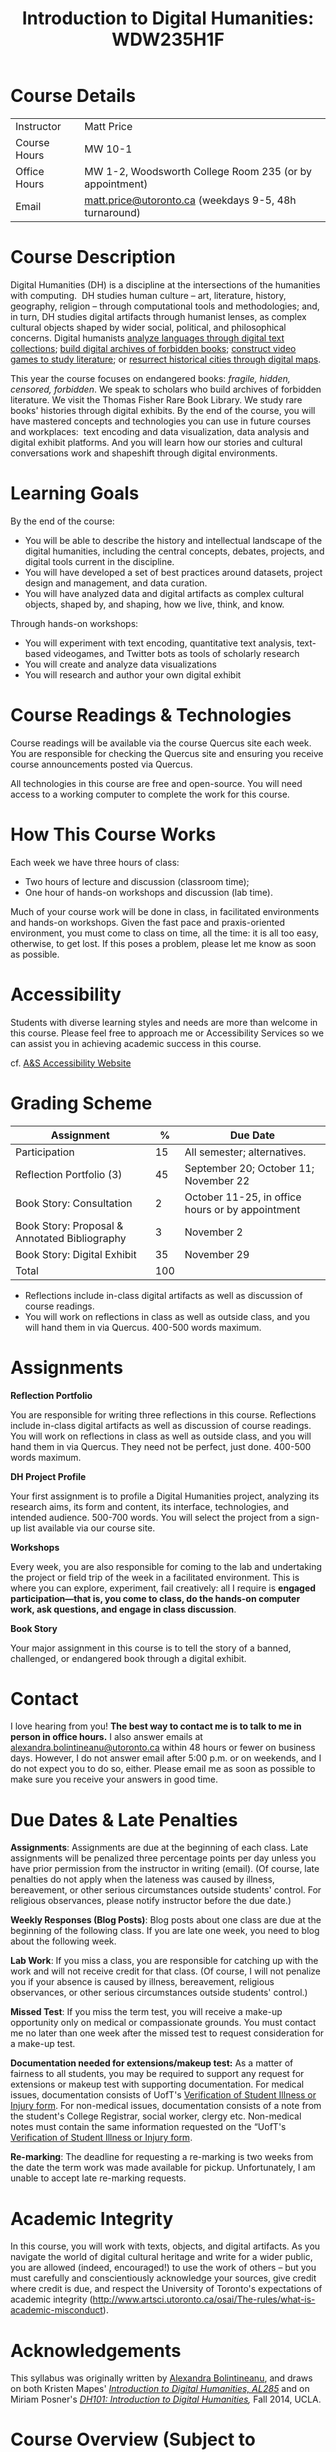 #+MACRO: ts (eval(mwp-get-ts+7  'org-mwp-classtimes-calibrate 2))
#+TITLE: Introduction to Digital Humanities: WDW235H1F
#+STARTUP: customtime
#+ORG_LMS_COURSEID: 99251
# #+IS_PUBLIC: t

* Course Details
   :PROPERTIES:
   :CUSTOM_ID: course-details
   :END:

| Instructor   | Matt Price                                              |
| Course Hours | MW 10-1                                                 |
| Office Hours | MW 1-2, Woodsworth College Room 235 (or by appointment) |
| Email        | [[mailto:alexandra.bolintineanu@utoronto.ca][matt.price@utoronto.ca]] (weekdays 9-5, 48h turnaround)   |


* Course Description
   :PROPERTIES:
   :CUSTOM_ID: course-description
   :END:

Digital Humanities (DH) is a discipline at the intersections of the humanities with computing.  DH studies human culture -- art, literature, history, geography, religion -- through computational tools and methodologies; and, in turn, DH studies digital artifacts through humanist lenses, as complex cultural objects shaped by wider social, political, and philosophical concerns. Digital humanists [[http://www.doe.utoronto.ca][analyze languages through digital text collections]]; [[https://samizdat.library.utoronto.ca/][build digital archives of forbidden books]]; [[http://sites.utm.utoronto.ca/gillespie/content/welcome-book-fame][construct video games to study literature]]; or [[https://decima-map.net/][resurrect historical cities through digital maps]].

This year the course focuses on endangered books: /fragile, hidden, censored, forbidden/. We speak to scholars who build archives of forbidden literature. We visit the Thomas Fisher Rare Book Library. We study rare books' histories through digital exhibits. By the end of the course, you will have mastered concepts and technologies you can use in future courses and workplaces:  text encoding and data visualization, data analysis and digital exhibit platforms. And you will learn how our stories and cultural conversations work and shapeshift through digital environments.

* Learning Goals
   :PROPERTIES:
   :CUSTOM_ID: learning-goals
   :END:

By the end of the course:

- You will be able to describe the history and intellectual landscape of the digital humanities, including the central concepts, debates, projects, and digital tools current in the discipline.
- You will have developed a set of best practices around datasets, project design and management, and data curation.
- You will have analyzed data and digital artifacts as complex cultural objects, shaped by, and shaping, how we live, think, and know.

Through hands-on workshops:

- You will experiment with text encoding, quantitative text analysis, text-based videogames, and Twitter bots as tools of scholarly research
- You will create and analyze data visualizations
- You will research and author your own digital exhibit

* Course Readings & Technologies
   :PROPERTIES:
   :CUSTOM_ID: course-readings-technologies
   :END:

Course readings will be available via the course Quercus site each week. You are responsible for checking the Quercus site and ensuring you receive course announcements posted via Quercus.

All technologies in this course are free and open-source. You will need access to a working computer to complete the work for this course.

* How This Course Works
   :PROPERTIES:
   :CUSTOM_ID: how-this-course-works
   :END:

Each week we have three hours of class:

- Two hours of lecture and discussion (classroom time);
- One hour of hands-on workshops and discussion (lab time).

Much of your course work will be done in class, in facilitated environments and hands-on workshops. Given the fast pace and praxis-oriented environment, you must come to class on time, all the time: it is all too easy, otherwise, to get lost. If this poses a problem, please let me know as soon as possible.

* Accessibility 
   :PROPERTIES:
   :CUSTOM_ID: accessibility-www.studentlife.utoronto.caas
   :END:

Students with diverse learning styles and needs are more than welcome in this course. Please feel free to approach me or Accessibility Services so we can assist you in achieving academic success in this course. 

cf. [[http://www.studentlife.utoronto.ca/as][A&S Accessibility Website]]

* Grading Scheme
   :PROPERTIES:
   :CUSTOM_ID: grading-scheme
   :END:

| *Assignment*                                  | *%* | *Due Date*                                       |
|-----------------------------------------------+-----+--------------------------------------------------|
| Participation                                 |  15 | All semester; alternatives.                      |
| Reflection Portfolio (3)                      |  45 | September 20; October 11; November 22            |
| Book Story: Consultation                      |   2 | October 11-25, in office hours or by appointment |
| Book Story: Proposal & Annotated Bibliography |   3 | November 2                                       |
| Book Story: Digital Exhibit                   |  35 | November 29                                      |
| Total                                         | 100 |                                                  |
#+TBLFM: @>$2=vsum(@2..@-1)

- Reflections include in-class digital artifacts as well as discussion of course readings.
- You will work on reflections in class as well as outside class, and you will hand them in via Quercus. 400-500 words maximum.

* Assignments
   :PROPERTIES:
   :CUSTOM_ID: assignments
   :END:

*Reflection Portfolio*

You are responsible for writing three reflections in this course. Reflections include in-class digital artifacts as well as discussion of course readings. You will work on reflections in class as well as outside class, and you will hand them in via Quercus. They need not be perfect, just done. 400-500 words maximum.

*DH Project Profile*

Your first assignment is to profile a Digital Humanities project, analyzing its research aims, its form and content, its interface, technologies, and intended audience. 500-700 words. You will select the project from a sign-up list available via our course site.

*Workshops*

Every week, you are also responsible for coming to the lab and undertaking the project or field trip of the week in a facilitated environment. This is where you can explore, experiment, fail creatively: all I require is *engaged participation---that is, you come to class, do the hands-on computer work, ask questions, and engage in class discussion*.

*Book Story*

Your major assignment in this course is to tell the story of a banned, challenged, or endangered book through a digital exhibit.

* Contact
   :PROPERTIES:
   :CUSTOM_ID: contact
   :END:

I love hearing from you! *The best way to contact me is to talk to me in person in office hours.* I also answer emails at [[mailto:alexandra.bolintineanu@utoronto.ca][alexandra.bolintineanu@utoronto.ca]] within 48 hours or fewer on business days. However, I do not answer email after 5:00 p.m. or on weekends, and I do not expect you to do so, either. Please email me as soon as possible to make sure you receive your answers in good time.

* Due Dates & Late Penalties
   :PROPERTIES:
   :CUSTOM_ID: due-dates-late-penalties
   :END:

*Assignments*: Assignments are due at the beginning of each class. Late assignments will be penalized three percentage points per day unless you have prior permission from the instructor in writing (email). (Of course, late penalties do not apply when the lateness was caused by illness, bereavement, or other serious circumstances outside students' control. For religious observances, please notify instructor before the due date.)

*Weekly Responses (Blog Posts)*: Blog posts about one class are due at the beginning of the following class. If you are late one week, you need to blog about the following week.

*Lab Work*: If you miss a class, you are responsible for catching up with the work and will not receive credit for that class. (Of course, I will not penalize you if your absence is caused by illness, bereavement, religious observances, or other serious circumstances outside students' control.)

*Missed Test*: If you miss the term test, you will receive a make-up opportunity only on medical or compassionate grounds. You must contact me no later than one week after the missed test to request consideration for a make-up test.

*Documentation needed for extensions/makeup test:* As a matter of fairness to all students, you may be required to support any request for extensions or makeup test with supporting documentation. For medical issues, documentation consists of UofT's [[http://www.illnessverification.utoronto.ca/getattachment/index/Verification-of-Illness-or-Injury-form-Jan-22-2013.pdf.aspx][Verification of Student Illness or Injury form]]. For non-medical issues, documentation consists of a note from the student's College Registrar, social worker, clergy etc. Non-medical notes must contain the same information requested on the “UofT's [[http://www.illnessverification.utoronto.ca/getattachment/index/Verification-of-Illness-or-Injury-form-Jan-22-2013.pdf.aspx][Verification of Student Illness or Injury form]].

*Re-marking*: The deadline for requesting a re-marking is two weeks from the date the term work was made available for pickup. Unfortunately, I am unable to accept late re-marking requests.

* Academic Integrity
   :PROPERTIES:
   :CUSTOM_ID: academic-integrity
   :END:

In this course, you will work with texts, objects, and digital artifacts. As you navigate the world of digital cultural heritage and write for a wider public, you are allowed (indeed, encouraged!) to use the work of others -- but you must carefully and conscientiously acknowledge your sources, give credit where credit is due, and respect the University of Toronto's expectations of academic integrity ([[http://www.artsci.utoronto.ca/osai/The-rules/what-is-academic-misconduct]]).

* Acknowledgements
   :PROPERTIES:
   :CUSTOM_ID: acknowledgements
   :END:

This syllabus was originally written by [[https://alexandrabolintineanu.wordpress.com/][Alexandra Bolintineanu]], and draws on both Kristen Mapes' /[[http://dx.doi.org/10.17613/M6H34B][Introduction to Digital Humanities, AL285]]/ and on Miriam Posner's /[[http://dh101.humanities.ucla.edu/][DH101: Introduction to Digital Humanities]],/ Fall 2014, UCLA.

* Course Overview (Subject to Change)
   :PROPERTIES:
   :CUSTOM_ID: course-overview-subject-to-change
   :END:
** {{{n}}} ({{{ts}}}) Introduction to Digital Humanities
What is “Digital Humanities”? We discuss the range of projects, activities, and concerns of this growing field, and collaboratively survey representative projects from around the world. We discuss DH in relation to the theme of the course, banned books. 

*** Tools: [[https://twinery.org/][Twine]]
** {{{n}}} ({{{ts}}}) The Anatomy of DH Projects
We discuss the components of digital humanities projects—data, code, tools, platforms, standards and communities of practice—as they manifest across a gallery of projects, living or dead. We investigate success, failure, and sustainability in DH projects. We collaboratively analyze two DH projects, peering “under the hood” of their technical framework and examining their research questions, digital artifacts, user experiences and intended audiences, and disciplinary implications.

*** Readings and Discussion: 
- Miriam Posner, “[[http://miriamposner.com/blog/how-did-they-make-that/][How Did They Make That?]]” (2013) 
- Alan Galey & Stan Ruecker, “[[https://doi.org/10.1093/llc/fqq021][How a Prototype Argues]]” (2010) (in-class discussion)
*** Reflection: DH Project Profile

** {{{n}}} ({{{ts}}}) Digital Texts: Reading and Writing
Endangered ‘book’: oral poetry, cultural memory 	 
How do digital humanities text analysis tools open new ways of reading literature? We experiment with text encoding and literary video games. 	 
*** Readings & Discussion: 	 
:PROPERTIES:
:ID:       9e3b927f-9757-4dc2-83bd-3d312f10cd10
:END:
- Lisa Samuels and Jerome J. McGann, “[[http://bf4dv7zn3u.search.serialssolutions.com.myaccess.library.utoronto.ca/?ctx_ver=Z39.88-2004&ctx_enc=info%253Aofi%252Fenc%253AUTF-8&rfr_id=info%253Asid%252Fsummon.serialssolutions.com&rft_val_fmt=info%253Aofi%252Ffmt%253Akev%253Amtx%253Ajournal&rft.genre=article&rft.atitle=Deformance+and+Interpretation&rft.jtitle=New+Literary+History%253A+a+journal+of+theory+and+interpretation&rft.au=Samuels%252C+Lisa&rft.au=McGann%252C+Jerome&rft.date=1999&rft.issn=0028-6087&rft.eissn=1080-661X&rft.volume=30&rft.issue=1&rft.spage=25&rft.externalDocID=R03182533][Deformance and Interpretation]],” /New Literary History/ 30, No. 1 (Winter, 1999): 25-56. (in-class discussion) 	 
- Alan Liu, “[[http://www.digitalhumanities.org/companion/view?docId=blackwell/9781405148641/9781405148641.xml&chunk.id=ss1-3-1&toc.depth=1&toc.id=ss1-3-1&brand=9781405148641_brand][Imagining the New Media Encounter]].” A Companion to Digital Literary Studies. Ed. Ray Siemens and Susan Schreibman. Malden, MA: Blackwell, 2007. 3-25
** {{{n}}} ({{{ts}}}) Endangered Knowledge
We examine digital archives, discussing creation, preservation, ethical concerns, relationships with communities, and security and environmental issues raised by cloud computing and machine learning.  We examine UofT’s guidelines around the ethical and technical management of human research data.


**


*** Readings & Discussion

On Resurrections, Risks, Losses
William Noel, “[[http://www.ted.com/talks/william_noel_revealing_the_lost_codex_of_archimedes][Revealing the Lost Codex of Archimedes]]” (2012). [TED TALK]
Bethany Nowviskie, “[[http://nowviskie.org/2014/anthropocene/][Digital Humanities in the Anthropocene]]”
Eira Tansey, “[[http://eiratansey.com/2017/05/16/fierce-urgencies-2017/][When the Unbearable Becomes Inevitable: Archives and Climate Change]]” (2017).


Visit:  Thomas Fisher Rare Book Library:  October 4, 10-1
Guest Lecture:  Ann Komaromi, October 18
*** Tools: Omeka 
** {{{n}}} ({{{ts}}}) EK2: Rare Books & Digital Archives
*** ACTION We cement our understanding by visiting the Thomas Fisher Rare Book Library under the guidance of P.J. Carefoote, Cataloguer and Reference Librarian, and by building an Omeka exhibit around a digitized rare book.
** {{{n}}} ({{{ts}}}) NO CLASS VICTORIA DAY
** {{{n}}} ({{{ts}}}) Endangered Knowledge 3
*** ACTION Guest lecture:  Prof. Ann Komaromi, on samizdat, “a system of uncensored textual production and circulation” in the former Soviet Union.  
** {{{n}}} ({{{ts}}}) NO CLASS TEACHER ABSENT!
** {{{n}}} ({{{ts}}}) Data 
What are data models and algorithms? We discuss how data models, algorithms, and digital platforms inform ways of knowing, learning, and reading. Data as endangered/endangering knowledge. 

*** Readings & Discussion:

- Miriam Posner, [[http://miriamposner.com/blog/humanities-data-a-necessary-contradiction/][Humanities Data: A Necessary Contradiction]] (2015) Accessed April 30, 2019. 
- Rob Kitchin, “Conceptualising Data.”  /[[http://methods.sagepub.com.myaccess.library.utoronto.ca/book/the-data-revolution][The Data Revolution:  Big Data, Open Data, Data Infrastructures & Their Consequences]]/ (2014) 

*** Further Reading:
- UofToronto's [[https://onesearch.library.utoronto.ca/researchdata][research data management policies]], including [[https://onesearch.library.utoronto.ca/researchdata/sensitive-data][guidelines on handling sensitive data]] (including de-identification, i.e. anonymizing your data) and on [[https://onesearch.library.utoronto.ca/researchdata/funder-requirements][Canadian funders' data publication requirements]] (two of the three federal funding bodies mandate that data created with gov't funding be made public).
- Cathy O’Neil, /[[https://search.library.utoronto.ca/search?Ntx=mode%2520matchallpartial&Ntk=Anywhere&N=0&Ntt=%2522weapons%2520of%2520math%2520destruction%2522&Nr=p_work_normalized:ONeil%2520Cathy%2520Weapons%2520of%2520math%2520destruction&uuid=7c23a669-7240-41dc-94d6-592f201cb609][Weapons of Math Destruction: How Big Data Increases Inequality and Threatens Democracy]]/. (2016)
- Safiya Umoja Noble. /[[https://ebookcentral-proquest-com.myaccess.library.utoronto.ca/lib/utoronto/detail.action?docID=4834260][Algorithms Of Oppression: How Search Engines Reinforce Racism]]/. (2018)


*** ACTION Data & Map Visit:  OpenRefine October 25 10-1

*** ACTION Tools: OpenRefine

** {{{n}}} ({{{ts}}}) Data 2
** {{{n}}} ({{{ts}}}) Data Visualization
In facilitated workshops, we turn to data visualization of humanities materials, using Jane Austen’s /Lady Susan/ for experimentation ([[https://voyant-tools.org/][Voyant]], [[http://hdlab.stanford.edu/palladio/][Palladio]], [[https://cytoscape.org/][Cytoscape]], [[https://www.tableau.com/][Tableau]]:  text and corpus work, network graphs, mapping, annotation).  Then we analyze the American Library Association’s data on banned books and discuss how we might model, interpret, question, and visualize this data.

*** Readings & Discussion
- Johanna Drucker, “[[http://www.digitalhumanities.org/dhq/vol/5/1/000091/000091.html][Humanities Approaches to Graphical Display]]” /Digital Humanities Quarterly/ (2011).
- Miriam Posner, [[https://www.youtube.com/watch?v=sW0u1pNQNxc][Data Trouble: Why Humanists Have Problems with Datavis, and Why Anyone Should Care]] (2016) 

*** ACTION Data & Map Visit:  Tableau November 15

** {{{n}}} ({{{ts}}}) DV 2
continued
** {{{n}}} ({{{ts}}}) Retrospective
The last class is a retrospective look at the course. After the term test, students discuss how to use DH approaches and tools on their home discipline. We also discuss how we might apply the course learning outcomes to jobs in the corporate sector: we dissect a job ad from Monster.ca to align students' newly acquired skills with every requirement of that position.

   
* ACTION items 2019
- [ ] contact Komaromi (samzdat),
- [ ] contact Rare Book Library (Carefoote),
- [ ] contact Map Library (marcel f)
- [ ] Learn OpenRefine
- [ ] Find /Lady Susan/ 
- [ ] monster.ca job listing (final week)?
- [ ] ALA banned book data?
- [ ] more detailed assignments?
- [ ] blog posts? mentioned in "due dates" but not "grading scheme"
- [ ] twitterbots?


* COMMENT Variables
#+begin_src emacs-lisp
(make-local-variable 'org-use-property-inheritance)
(setq org-use-property-inheritance nil)
(setq org-lms-baseurl "https://q.utoronto.ca/api/v1/")
(setq org-lms-token (password-store-get "q.utoronto.ca"))
;;(org-lms-set-keyword "ORG_LMS_COURSEID" 64706)

(org-lms-setup)
#+end_src
local variables need to be set at the end of the file.  
# Local Variables:
# org-time-stamp-custom-formats: ("<%b. %d>" . "<%Y-%m-%d %H:%M>")
# org-mwp-classtimes-calibrate: ("<2019-05-01 Thu>" "<2019-04-29 Tue>" )
# End:  
